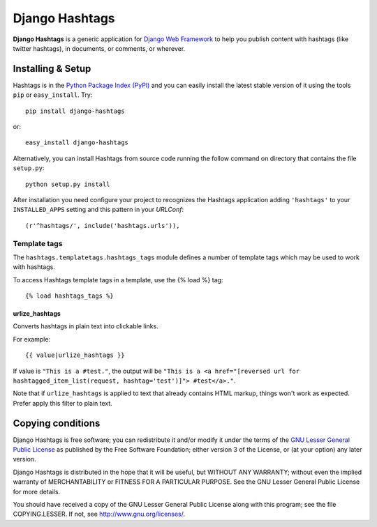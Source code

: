===============
Django Hashtags
===============

**Django Hashtags** is a generic application for `Django Web Framework`_ to
help you publish content with hashtags (like twitter hashtags), in documents,
or comments, or wherever.

.. _`Django Web Framework`: http://www.djangoproject.com


Installing & Setup
==================

Hashtags is in the `Python Package Index (PyPI)`_ and you can easily install
the latest stable version of it using the tools ``pip`` or
``easy_install``. Try::

  pip install django-hashtags

or::

  easy_install django-hashtags

.. _`Python Package Index (PyPI)`: http://pypi.python.org


Alternatively, you can install Hashtags from source code running the follow
command on directory that contains the file ``setup.py``::

  python setup.py install

After installation you need configure your project to recognizes the Hashtags
application adding ``'hashtags'`` to your ``INSTALLED_APPS`` setting and this
pattern in your *URLConf*::

  (r'^hashtags/', include('hashtags.urls')),

Template tags
-------------

The ``hashtags.templatetags.hashtags_tags`` module defines a number of template
tags which may be used to work with hashtags.

To access Hashtags template tags in a template, use the {% load %}
tag::

    {% load hashtags_tags %}

urlize_hashtags
```````````````

Converts hashtags in plain text into clickable links.

For example::

    {{ value|urlize_hashtags }}

If value is ``"This is a #test."``, the output will be ``"This is a
<a href="[reversed url for hashtagged_item_list(request, hashtag='test')]">
#test</a>."``.

Note that if ``urlize_hashtags`` is applied to text that already contains HTML
markup, things won't work as expected. Prefer apply this filter to plain text.


Copying conditions
==================

Django Hashtags is free software; you can redistribute it and/or modify it
under the terms of the `GNU Lesser General Public License`_ as published by the
Free Software Foundation; either version 3 of the License, or (at your option)
any later version.

Django Hashtags is distributed in the hope that it will be useful, but WITHOUT
ANY WARRANTY; without even the implied warranty of MERCHANTABILITY or FITNESS
FOR A PARTICULAR PURPOSE. See the GNU Lesser General Public License for more
details.

You should have received a copy of the GNU Lesser General Public License along
with this program; see the file COPYING.LESSER. If not, see
http://www.gnu.org/licenses/.

.. _`GNU Lesser General Public License`: http://www.gnu.org/licenses/lgpl-3.0-standalone.html
